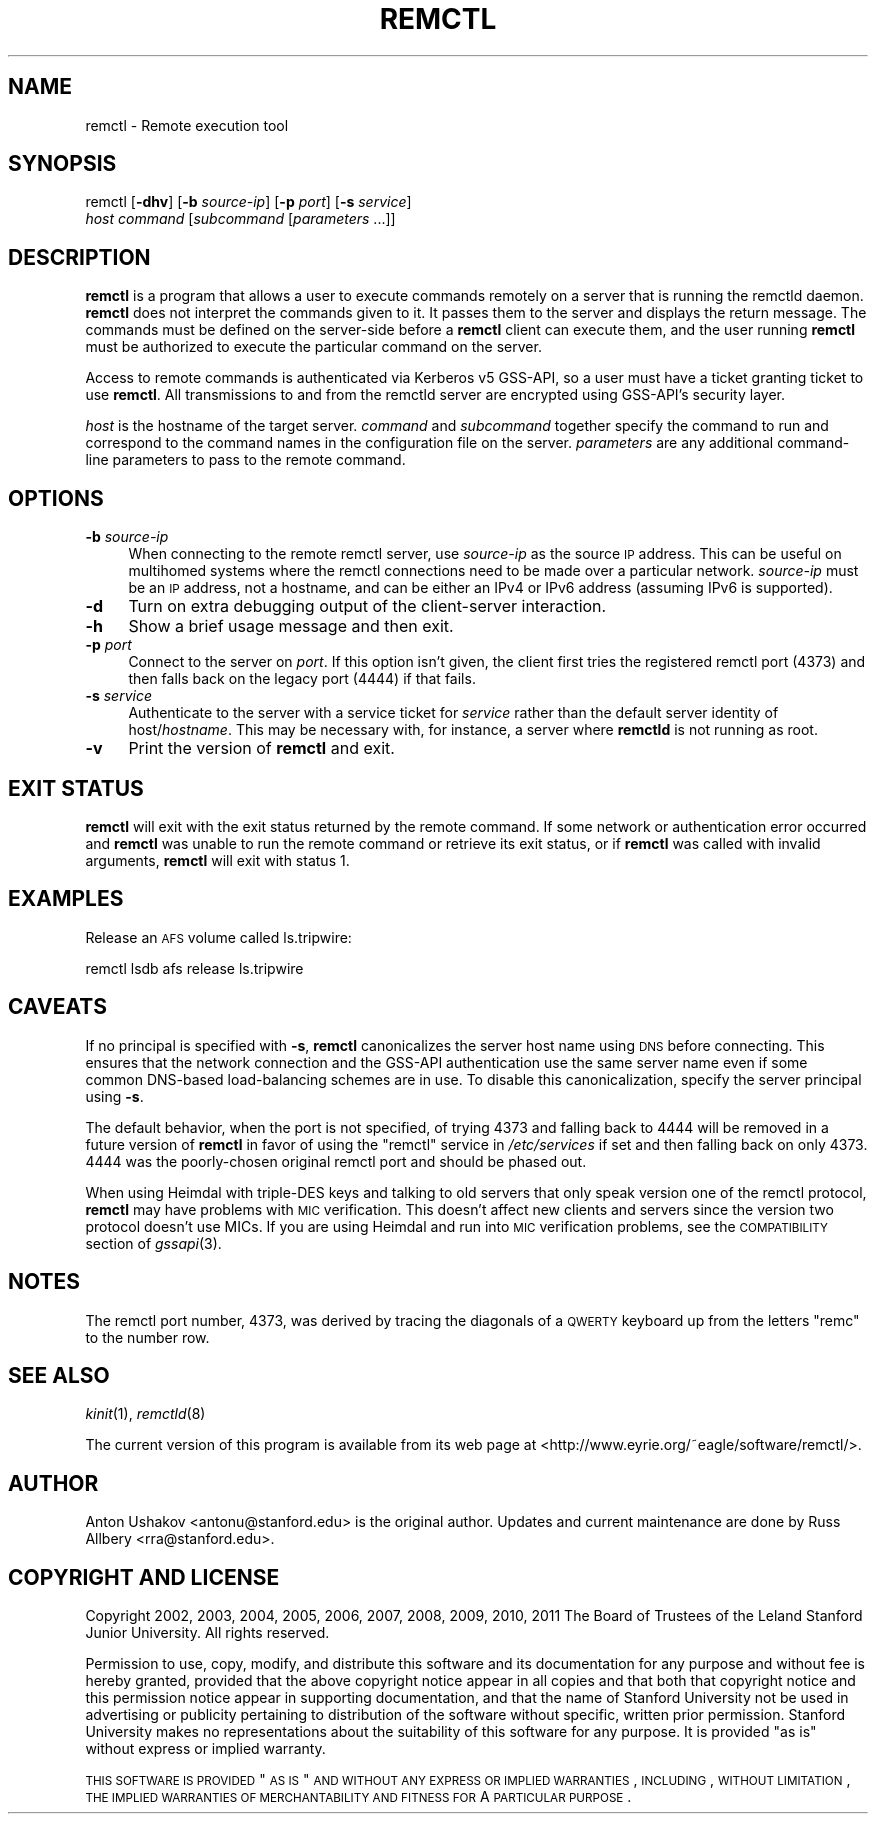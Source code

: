 .\" Automatically generated by Pod::Man 2.23 (Pod::Simple 3.19)
.\"
.\" Standard preamble:
.\" ========================================================================
.de Sp \" Vertical space (when we can't use .PP)
.if t .sp .5v
.if n .sp
..
.de Vb \" Begin verbatim text
.ft CW
.nf
.ne \\$1
..
.de Ve \" End verbatim text
.ft R
.fi
..
.\" Set up some character translations and predefined strings.  \*(-- will
.\" give an unbreakable dash, \*(PI will give pi, \*(L" will give a left
.\" double quote, and \*(R" will give a right double quote.  \*(C+ will
.\" give a nicer C++.  Capital omega is used to do unbreakable dashes and
.\" therefore won't be available.  \*(C` and \*(C' expand to `' in nroff,
.\" nothing in troff, for use with C<>.
.tr \(*W-
.ds C+ C\v'-.1v'\h'-1p'\s-2+\h'-1p'+\s0\v'.1v'\h'-1p'
.ie n \{\
.    ds -- \(*W-
.    ds PI pi
.    if (\n(.H=4u)&(1m=24u) .ds -- \(*W\h'-12u'\(*W\h'-12u'-\" diablo 10 pitch
.    if (\n(.H=4u)&(1m=20u) .ds -- \(*W\h'-12u'\(*W\h'-8u'-\"  diablo 12 pitch
.    ds L" ""
.    ds R" ""
.    ds C` ""
.    ds C' ""
'br\}
.el\{\
.    ds -- \|\(em\|
.    ds PI \(*p
.    ds L" ``
.    ds R" ''
'br\}
.\"
.\" Escape single quotes in literal strings from groff's Unicode transform.
.ie \n(.g .ds Aq \(aq
.el       .ds Aq '
.\"
.\" If the F register is turned on, we'll generate index entries on stderr for
.\" titles (.TH), headers (.SH), subsections (.SS), items (.Ip), and index
.\" entries marked with X<> in POD.  Of course, you'll have to process the
.\" output yourself in some meaningful fashion.
.ie \nF \{\
.    de IX
.    tm Index:\\$1\t\\n%\t"\\$2"
..
.    nr % 0
.    rr F
.\}
.el \{\
.    de IX
..
.\}
.\"
.\" Accent mark definitions (@(#)ms.acc 1.5 88/02/08 SMI; from UCB 4.2).
.\" Fear.  Run.  Save yourself.  No user-serviceable parts.
.    \" fudge factors for nroff and troff
.if n \{\
.    ds #H 0
.    ds #V .8m
.    ds #F .3m
.    ds #[ \f1
.    ds #] \fP
.\}
.if t \{\
.    ds #H ((1u-(\\\\n(.fu%2u))*.13m)
.    ds #V .6m
.    ds #F 0
.    ds #[ \&
.    ds #] \&
.\}
.    \" simple accents for nroff and troff
.if n \{\
.    ds ' \&
.    ds ` \&
.    ds ^ \&
.    ds , \&
.    ds ~ ~
.    ds /
.\}
.if t \{\
.    ds ' \\k:\h'-(\\n(.wu*8/10-\*(#H)'\'\h"|\\n:u"
.    ds ` \\k:\h'-(\\n(.wu*8/10-\*(#H)'\`\h'|\\n:u'
.    ds ^ \\k:\h'-(\\n(.wu*10/11-\*(#H)'^\h'|\\n:u'
.    ds , \\k:\h'-(\\n(.wu*8/10)',\h'|\\n:u'
.    ds ~ \\k:\h'-(\\n(.wu-\*(#H-.1m)'~\h'|\\n:u'
.    ds / \\k:\h'-(\\n(.wu*8/10-\*(#H)'\z\(sl\h'|\\n:u'
.\}
.    \" troff and (daisy-wheel) nroff accents
.ds : \\k:\h'-(\\n(.wu*8/10-\*(#H+.1m+\*(#F)'\v'-\*(#V'\z.\h'.2m+\*(#F'.\h'|\\n:u'\v'\*(#V'
.ds 8 \h'\*(#H'\(*b\h'-\*(#H'
.ds o \\k:\h'-(\\n(.wu+\w'\(de'u-\*(#H)/2u'\v'-.3n'\*(#[\z\(de\v'.3n'\h'|\\n:u'\*(#]
.ds d- \h'\*(#H'\(pd\h'-\w'~'u'\v'-.25m'\f2\(hy\fP\v'.25m'\h'-\*(#H'
.ds D- D\\k:\h'-\w'D'u'\v'-.11m'\z\(hy\v'.11m'\h'|\\n:u'
.ds th \*(#[\v'.3m'\s+1I\s-1\v'-.3m'\h'-(\w'I'u*2/3)'\s-1o\s+1\*(#]
.ds Th \*(#[\s+2I\s-2\h'-\w'I'u*3/5'\v'-.3m'o\v'.3m'\*(#]
.ds ae a\h'-(\w'a'u*4/10)'e
.ds Ae A\h'-(\w'A'u*4/10)'E
.    \" corrections for vroff
.if v .ds ~ \\k:\h'-(\\n(.wu*9/10-\*(#H)'\s-2\u~\d\s+2\h'|\\n:u'
.if v .ds ^ \\k:\h'-(\\n(.wu*10/11-\*(#H)'\v'-.4m'^\v'.4m'\h'|\\n:u'
.    \" for low resolution devices (crt and lpr)
.if \n(.H>23 .if \n(.V>19 \
\{\
.    ds : e
.    ds 8 ss
.    ds o a
.    ds d- d\h'-1'\(ga
.    ds D- D\h'-1'\(hy
.    ds th \o'bp'
.    ds Th \o'LP'
.    ds ae ae
.    ds Ae AE
.\}
.rm #[ #] #H #V #F C
.\" ========================================================================
.\"
.IX Title "REMCTL 1"
.TH REMCTL 1 "2011-10-31" "3.0" "remctl"
.\" For nroff, turn off justification.  Always turn off hyphenation; it makes
.\" way too many mistakes in technical documents.
.if n .ad l
.nh
.SH "NAME"
remctl \- Remote execution tool
.SH "SYNOPSIS"
.IX Header "SYNOPSIS"
remctl [\fB\-dhv\fR] [\fB\-b\fR \fIsource-ip\fR] [\fB\-p\fR \fIport\fR] [\fB\-s\fR \fIservice\fR]
    \fIhost\fR \fIcommand\fR [\fIsubcommand\fR [\fIparameters\fR ...]]
.SH "DESCRIPTION"
.IX Header "DESCRIPTION"
\&\fBremctl\fR is a program that allows a user to execute commands remotely on
a server that is running the remctld daemon.  \fBremctl\fR does not interpret
the commands given to it.  It passes them to the server and displays the
return message.  The commands must be defined on the server-side before a
\&\fBremctl\fR client can execute them, and the user running \fBremctl\fR must be
authorized to execute the particular command on the server.
.PP
Access to remote commands is authenticated via Kerberos v5 GSS-API, so a
user must have a ticket granting ticket to use \fBremctl\fR.  All
transmissions to and from the remctld server are encrypted using GSS-API's
security layer.
.PP
\&\fIhost\fR is the hostname of the target server.  \fIcommand\fR and
\&\fIsubcommand\fR together specify the command to run and correspond to the
command names in the configuration file on the server.  \fIparameters\fR are
any additional command-line parameters to pass to the remote command.
.SH "OPTIONS"
.IX Header "OPTIONS"
.IP "\fB\-b\fR \fIsource-ip\fR" 4
.IX Item "-b source-ip"
When connecting to the remote remctl server, use \fIsource-ip\fR as the
source \s-1IP\s0 address.  This can be useful on multihomed systems where the
remctl connections need to be made over a particular network.
\&\fIsource-ip\fR must be an \s-1IP\s0 address, not a hostname, and can be either an
IPv4 or IPv6 address (assuming IPv6 is supported).
.IP "\fB\-d\fR" 4
.IX Item "-d"
Turn on extra debugging output of the client-server interaction.
.IP "\fB\-h\fR" 4
.IX Item "-h"
Show a brief usage message and then exit.
.IP "\fB\-p\fR \fIport\fR" 4
.IX Item "-p port"
Connect to the server on \fIport\fR.  If this option isn't given, the client
first tries the registered remctl port (4373) and then falls back on the
legacy port (4444) if that fails.
.IP "\fB\-s\fR \fIservice\fR" 4
.IX Item "-s service"
Authenticate to the server with a service ticket for \fIservice\fR rather
than the default server identity of host/\fIhostname\fR.  This may be
necessary with, for instance, a server where \fBremctld\fR is not running as
root.
.IP "\fB\-v\fR" 4
.IX Item "-v"
Print the version of \fBremctl\fR and exit.
.SH "EXIT STATUS"
.IX Header "EXIT STATUS"
\&\fBremctl\fR will exit with the exit status returned by the remote command.
If some network or authentication error occurred and \fBremctl\fR was unable
to run the remote command or retrieve its exit status, or if \fBremctl\fR was
called with invalid arguments, \fBremctl\fR will exit with status 1.
.SH "EXAMPLES"
.IX Header "EXAMPLES"
Release an \s-1AFS\s0 volume called ls.tripwire:
.PP
.Vb 1
\&    remctl lsdb afs release ls.tripwire
.Ve
.SH "CAVEATS"
.IX Header "CAVEATS"
If no principal is specified with \fB\-s\fR, \fBremctl\fR canonicalizes the
server host name using \s-1DNS\s0 before connecting.  This ensures that the
network connection and the GSS-API authentication use the same server name
even if some common DNS-based load-balancing schemes are in use.  To
disable this canonicalization, specify the server principal using \fB\-s\fR.
.PP
The default behavior, when the port is not specified, of trying 4373 and
falling back to 4444 will be removed in a future version of \fBremctl\fR in
favor of using the \f(CW\*(C`remctl\*(C'\fR service in \fI/etc/services\fR if set and then
falling back on only 4373.  4444 was the poorly-chosen original remctl
port and should be phased out.
.PP
When using Heimdal with triple-DES keys and talking to old servers that
only speak version one of the remctl protocol, \fBremctl\fR may have problems
with \s-1MIC\s0 verification.  This doesn't affect new clients and servers since
the version two protocol doesn't use MICs.  If you are using Heimdal and
run into \s-1MIC\s0 verification problems, see the \s-1COMPATIBILITY\s0 section of
\&\fIgssapi\fR\|(3).
.SH "NOTES"
.IX Header "NOTES"
The remctl port number, 4373, was derived by tracing the diagonals of a
\&\s-1QWERTY\s0 keyboard up from the letters \f(CW\*(C`remc\*(C'\fR to the number row.
.SH "SEE ALSO"
.IX Header "SEE ALSO"
\&\fIkinit\fR\|(1), \fIremctld\fR\|(8)
.PP
The current version of this program is available from its web page at
<http://www.eyrie.org/~eagle/software/remctl/>.
.SH "AUTHOR"
.IX Header "AUTHOR"
Anton Ushakov <antonu@stanford.edu> is the original author.  Updates and
current maintenance are done by Russ Allbery <rra@stanford.edu>.
.SH "COPYRIGHT AND LICENSE"
.IX Header "COPYRIGHT AND LICENSE"
Copyright 2002, 2003, 2004, 2005, 2006, 2007, 2008, 2009, 2010, 2011 The
Board of Trustees of the Leland Stanford Junior University.  All rights
reserved.
.PP
Permission to use, copy, modify, and distribute this software and its
documentation for any purpose and without fee is hereby granted, provided
that the above copyright notice appear in all copies and that both that
copyright notice and this permission notice appear in supporting
documentation, and that the name of Stanford University not be used in
advertising or publicity pertaining to distribution of the software
without specific, written prior permission.  Stanford University makes no
representations about the suitability of this software for any purpose.
It is provided \*(L"as is\*(R" without express or implied warranty.
.PP
\&\s-1THIS\s0 \s-1SOFTWARE\s0 \s-1IS\s0 \s-1PROVIDED\s0 \*(L"\s-1AS\s0 \s-1IS\s0\*(R" \s-1AND\s0 \s-1WITHOUT\s0 \s-1ANY\s0 \s-1EXPRESS\s0 \s-1OR\s0 \s-1IMPLIED\s0
\&\s-1WARRANTIES\s0, \s-1INCLUDING\s0, \s-1WITHOUT\s0 \s-1LIMITATION\s0, \s-1THE\s0 \s-1IMPLIED\s0 \s-1WARRANTIES\s0 \s-1OF\s0
\&\s-1MERCHANTABILITY\s0 \s-1AND\s0 \s-1FITNESS\s0 \s-1FOR\s0 A \s-1PARTICULAR\s0 \s-1PURPOSE\s0.
